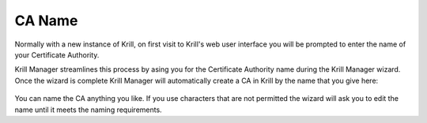 .. _doc_krill_manager_wizard_ca_name:

CA Name
=======

Normally with a new instance of Krill, on first visit to Krill's web user
interface you will be prompted to enter the name of your Certificate Authority.

Krill Manager streamlines this process by asing you for the Certificate
Authority name during the Krill Manager wizard. Once the wizard is complete Krill
Manager will automatically create a CA in Krill by the name that you give here:

.. figure:: img/ca-name.png
   :alt: Wizard CA name page screenshot.

You can name the CA anything you like. If you use characters that are not
permitted the wizard will ask you to edit the name until it meets the naming
requirements.